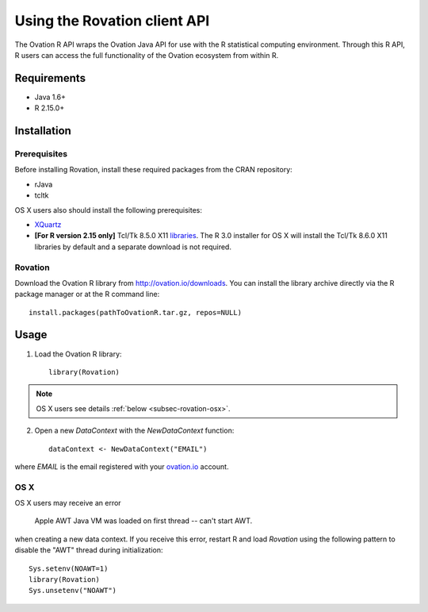 *****************************
Using the Rovation client API
*****************************

The Ovation R API wraps the Ovation Java API for use with the R statistical computing environment. Through this R API, R users can access the full functionality of the Ovation ecosystem from within R.

Requirements
============

* Java 1.6+
* R 2.15.0+


Installation
============

Prerequisites
-------------
Before installing Rovation, install these required packages from the CRAN repository:

* rJava
* tcltk

OS X users also should install the following prerequisites:

* `XQuartz <http://xquartz.macosforge.org/landing/>`_
* **[For R version 2.15 only]** Tcl/Tk 8.5.0 X11 `libraries <http://cran.r-project.org/bin/macosx/tools/>`_. The R 3.0 installer for OS X will install the Tcl/Tk 8.6.0 X11 libraries by default and a separate download is not required.

Rovation
--------

Download the Ovation R library from http://ovation.io/downloads. You can install the library archive directly via the R package manager or at the R command line::

    install.packages(pathToOvationR.tar.gz, repos=NULL)


Usage
=====


1. Load the Ovation R library::

    library(Rovation)

.. note::
    OS X users see details  :ref:`below <subsec-rovation-osx>`.

2. Open a new `DataContext` with the `NewDataContext` function::

    dataContext <- NewDataContext("EMAIL")

where `EMAIL` is the email registered with your `ovation.io <http://ovation.io>`_ account.

.. _subsec-rovation-osx:

OS X
----
OS X users may receive an error

    Apple AWT Java VM was loaded on first thread -- can't start AWT.

when creating a new data context. If you receive this error, restart R and load `Rovation` using the following pattern to disable the "AWT" thread during initialization::

    Sys.setenv(NOAWT=1)
    library(Rovation)
    Sys.unsetenv("NOAWT")
